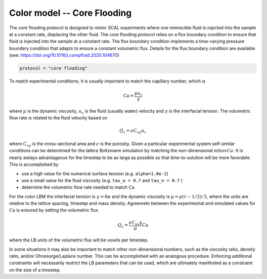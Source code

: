 ======================================
Color model -- Core Flooding
======================================

The core flooding protocol is designed to mimic SCAL experiments where one
immiscible fluid is injected into the sample at a constant rate, displacing the
other fluid. The core flooding protocol relies on a flux boundary condition
to ensure that fluid is injected into the sample at a constant rate. The flux
boundary condition implements a time-varying pressure boundary condition that
adapts to ensure a constant volumetric flux. Details for the flux boundary
condition are available
(see: https://doi.org/10.1016/j.compfluid.2020.104670)

.. code-block:: bash

    protocol = "core flooding"
    

To match experimental conditions, it is usually important to match the capillary
number, which is

.. math::
   \mbox{Ca} = \frac{\mu u_z}{\gamma}


where :math:`\mu` is the dynamic viscosity, :math:`u_z` is the fluid
(usually water) velocity and :math:`\gamma` is the interfacial tension.
The volumetric flow rate is related to the fluid velocity based on

.. math::
   Q_z = \epsilon C_{xy} u_z

where :math:`C_{xy}` is the cross-sectional area and :math:`\epsilon`
is the porosity. Given a particular experimental system 
self-similar conditions can be determined for the lattice Boltzmann
simulation by matching the non-dimensional :math:`mbox{Ca}`. It is nearly
awlays advantageous for the timestep to be as large as possible so
that time-to-solution will be more favorable. This is accomplished by

* use a high value for the numerical surface tension (e.g. ``alpha=1.0e-2``)
* use a small value for the fluid viscosity (e.g. ``tau_w = 0.7`` and ``tau_n = 0.7`` )
* determine the volumetric flow rate needed to match :math:`\mbox{Ca}`

For the color LBM the interfacial tension is
:math:`\gamma = 6 \alpha` and the dynamic viscosity is :math:`\mu =  \rho(\tau-1/2)/3`,
where the units are relative to the lattice spacing, timestep and mass
density. Agreemetn between the experimental and simulated values for
:math:`\mbox{Ca}` is ensured by setting the volumetric flux

.. math::
   Q_z = \frac{\epsilon C_{xy} \gamma }{\mu} \mbox{Ca}

where the LB units of the volumetric flux will be voxels per timestep.

In some situations it may also be important to match other non-dimensional numbers,
such as the viscosity ratio, density ratio, and/or Ohnesorge/Laplace number. This
can be accomplished with an analogous procedure. Enforcing additional constraints
will necessarily restrict the LB parameters that can be used, which are ultimately
manifested as a constraint on the size of a timestep. 




